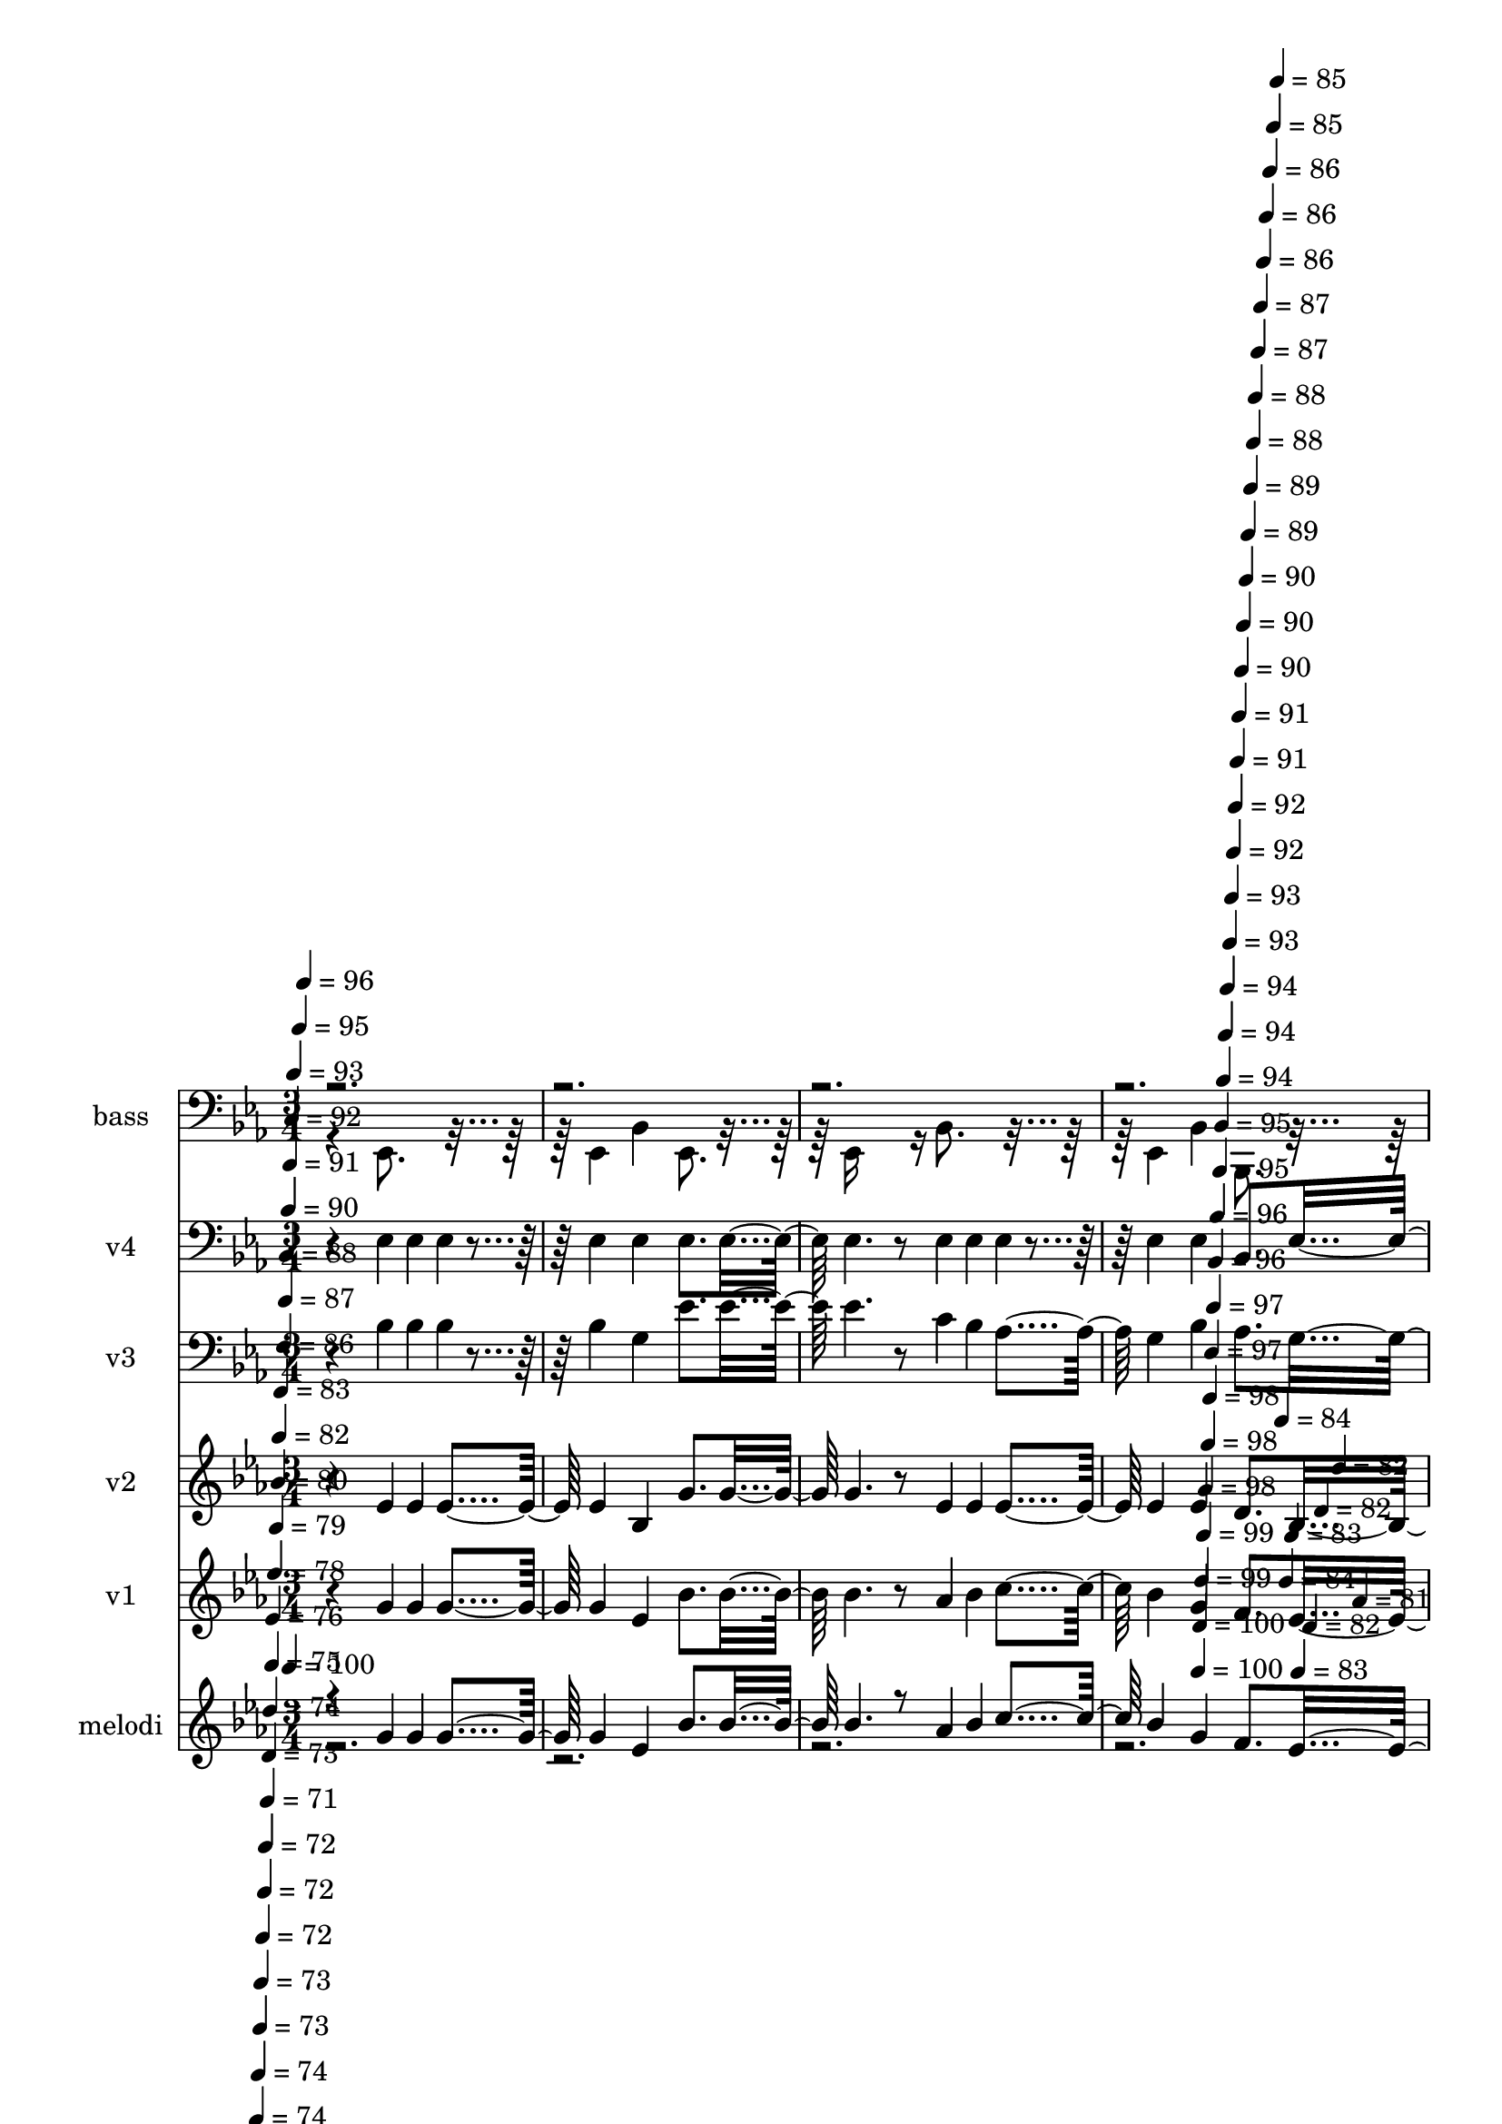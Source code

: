 % Lily was here -- automatically converted by c:/Program Files (x86)/LilyPond/usr/bin/midi2ly.py from mid/415.mid
\version "2.14.0"

\layout {
  \context {
    \Voice
    \remove "Note_heads_engraver"
    \consists "Completion_heads_engraver"
    \remove "Rest_engraver"
    \consists "Completion_rest_engraver"
  }
}

trackAchannelA = {


  \key ees \major
    
  \set Staff.instrumentName = "untitlDonde me guie, seguire"
  
  % [COPYRIGHT_NOTICE] Danilo vergara 
  
  % [TEXT_EVENT] G Midi
  
  \time 3/4 
  

  \key ees \major
  
  \tempo 4 = 100 
  \skip 2*5 
  \tempo 4 = 100 
  \skip 4*5/120 
  \tempo 4 = 100 
  \skip 4*5/120 
  \tempo 4 = 99 
  \skip 4*6/120 
  \tempo 4 = 99 
  \skip 4*5/120 
  \tempo 4 = 98 
  \skip 4*6/120 
  \tempo 4 = 98 
  \skip 4*5/120 
  \tempo 4 = 98 
  \skip 4*6/120 
  \tempo 4 = 97 
  \skip 4*5/120 
  \tempo 4 = 97 
  \skip 4*6/120 
  \tempo 4 = 96 
  \skip 4*5/120 
  \tempo 4 = 96 
  \skip 4*6/120 
  \tempo 4 = 95 
  \skip 4*5/120 
  \tempo 4 = 95 
  \skip 4*5/120 
  \tempo 4 = 94 
  \skip 4*6/120 
  \tempo 4 = 94 
  \skip 4*5/120 
  \tempo 4 = 94 
  \skip 4*6/120 
  \tempo 4 = 93 
  \skip 4*5/120 
  \tempo 4 = 93 
  \skip 4*6/120 
  \tempo 4 = 92 
  \skip 4*5/120 
  \tempo 4 = 92 
  \skip 4*6/120 
  \tempo 4 = 91 
  \skip 4*5/120 
  \tempo 4 = 91 
  \skip 4*6/120 
  \tempo 4 = 90 
  \skip 4*5/120 
  \tempo 4 = 90 
  \skip 4*5/120 
  \tempo 4 = 90 
  \skip 4*6/120 
  \tempo 4 = 89 
  \skip 4*5/120 
  \tempo 4 = 89 
  \skip 4*6/120 
  \tempo 4 = 88 
  \skip 4*5/120 
  \tempo 4 = 88 
  \skip 4*6/120 
  \tempo 4 = 87 
  \skip 4*5/120 
  \tempo 4 = 87 
  \skip 4*6/120 
  \tempo 4 = 86 
  \skip 4*5/120 
  \tempo 4 = 86 
  \skip 4*6/120 
  \tempo 4 = 86 
  \skip 4*5/120 
  \tempo 4 = 85 
  \skip 4*5/120 
  \tempo 4 = 85 
  \skip 4*6/120 
  \tempo 4 = 84 
  \skip 4*5/120 
  \tempo 4 = 84 
  \skip 4*6/120 
  \tempo 4 = 83 
  \skip 4*5/120 
  \tempo 4 = 83 
  \skip 4*6/120 
  \tempo 4 = 82 
  \skip 4*5/120 
  \tempo 4 = 82 
  \skip 4*6/120 
  \tempo 4 = 82 
  \skip 4*5/120 
  \tempo 4 = 81 
  \skip 4*6/120 
  | % 5
  
  \tempo 4 = 81 
  \skip 4*5/120 
  \tempo 4 = 80 
  \skip 4*5/120 
  \tempo 4 = 80 
  \skip 4*6/120 
  \tempo 4 = 80 
  \skip 4*5/120 
  \tempo 4 = 79 
  \skip 4*6/120 
  \tempo 4 = 78 
  \skip 4*5/120 
  \tempo 4 = 78 
  \skip 4*6/120 
  \tempo 4 = 78 
  \skip 4*5/120 
  \tempo 4 = 77 
  \skip 4*6/120 
  \tempo 4 = 77 
  \skip 4*5/120 
  \tempo 4 = 76 
  \skip 4*6/120 
  \tempo 4 = 76 
  \skip 4*5/120 
  \tempo 4 = 76 
  \skip 4*5/120 
  \tempo 4 = 75 
  \skip 4*6/120 
  \tempo 4 = 74 
  \skip 4*5/120 
  \tempo 4 = 74 
  \skip 4*6/120 
  \tempo 4 = 74 
  \skip 4*5/120 
  \tempo 4 = 73 
  \skip 4*6/120 
  \tempo 4 = 73 
  \skip 4*5/120 
  \tempo 4 = 72 
  \skip 4*6/120 
  \tempo 4 = 72 
  \skip 4*5/120 
  \tempo 4 = 72 
  \skip 4*6/120 
  \tempo 4 = 71 
  \skip 4*5/120 
  \tempo 4 = 73 
  \skip 4*5/120 
  \tempo 4 = 74 
  \skip 4*6/120 
  \tempo 4 = 75 
  \skip 4*5/120 
  \tempo 4 = 76 
  \skip 4*6/120 
  \tempo 4 = 78 
  \skip 4*5/120 
  \tempo 4 = 79 
  \skip 4*6/120 
  \tempo 4 = 80 
  \skip 4*5/120 
  \tempo 4 = 82 
  \skip 4*6/120 
  \tempo 4 = 83 
  \skip 4*5/120 
  \tempo 4 = 84 
  \skip 4*6/120 
  \tempo 4 = 86 
  \skip 4*5/120 
  \tempo 4 = 87 
  \skip 4*5/120 
  \tempo 4 = 88 
  \skip 4*6/120 
  \tempo 4 = 90 
  \skip 4*5/120 
  \tempo 4 = 91 
  \skip 4*6/120 
  \tempo 4 = 92 
  \skip 4*5/120 
  \tempo 4 = 93 
  \skip 4*6/120 
  \tempo 4 = 95 
  \skip 4*5/120 
  \tempo 4 = 96 
  \skip 4*6/120 
  \tempo 4 = 97 
  \skip 4*5/120 
  \tempo 4 = 98 
  \skip 4*6/120 
  \tempo 4 = 100 
  \skip 4 
  | % 6
  
  % [MARKER] est
  \skip 4*5154/120 
  \tempo 4 = 101 
  \skip 4*6/120 
  \tempo 4 = 100 
  \skip 4*5/120 
  \tempo 4 = 100 
  \skip 4*5/120 
  \tempo 4 = 99 
  \skip 4*6/120 
  \tempo 4 = 99 
  \skip 4*5/120 
  \tempo 4 = 98 
  \skip 4*6/120 
  \tempo 4 = 98 
  \skip 4*5/120 
  \tempo 4 = 98 
  \skip 4*6/120 
  \tempo 4 = 97 
  \skip 4*5/120 
  \tempo 4 = 97 
  \skip 4*6/120 
  \tempo 4 = 96 
  \skip 4*5/120 
  \tempo 4 = 96 
  \skip 4*6/120 
  \tempo 4 = 95 
  \skip 4*5/120 
  \tempo 4 = 95 
  \skip 4*5/120 
  \tempo 4 = 94 
  \skip 4*6/120 
  \tempo 4 = 94 
  \skip 4*5/120 
  \tempo 4 = 94 
  \skip 4*6/120 
  \tempo 4 = 93 
  \skip 4*5/120 
  \tempo 4 = 93 
  \skip 4*6/120 
  \tempo 4 = 92 
  \skip 4*5/120 
  \tempo 4 = 92 
  \skip 4*6/120 
  \tempo 4 = 91 
  \skip 4*5/120 
  \tempo 4 = 91 
  \skip 4*6/120 
  \tempo 4 = 90 
  \skip 4*5/120 
  \tempo 4 = 90 
  \skip 4*5/120 
  \tempo 4 = 90 
  \skip 4*6/120 
  \tempo 4 = 89 
  \skip 4*5/120 
  \tempo 4 = 89 
  \skip 4*6/120 
  \tempo 4 = 88 
  \skip 4*5/120 
  \tempo 4 = 88 
  \skip 4*6/120 
  \tempo 4 = 87 
  \skip 4*5/120 
  \tempo 4 = 87 
  \skip 4*6/120 
  \tempo 4 = 86 
  \skip 4*5/120 
  \tempo 4 = 86 
  \skip 4*6/120 
  \tempo 4 = 86 
  \skip 4*5/120 
  \tempo 4 = 85 
  \skip 4*5/120 
  \tempo 4 = 85 
  \skip 4*6/120 
  \tempo 4 = 84 
  \skip 4*5/120 
  \tempo 4 = 84 
  \skip 4*6/120 
  \tempo 4 = 83 
  \skip 4*5/120 
  \tempo 4 = 83 
  \skip 4*6/120 
  \tempo 4 = 82 
  \skip 4*5/120 
  \tempo 4 = 82 
  \skip 4*6/120 
  \tempo 4 = 82 
  \skip 4*5/120 
  \tempo 4 = 81 
  \skip 4*6/120 
  | % 21
  
  \tempo 4 = 81 
  \skip 4*5/120 
  \tempo 4 = 80 
  \skip 4*5/120 
  \tempo 4 = 80 
  \skip 4*6/120 
  \tempo 4 = 79 
  \skip 4*5/120 
  \tempo 4 = 79 
  \skip 4*6/120 
  \tempo 4 = 78 
  \skip 4*5/120 
  \tempo 4 = 78 
  \skip 4*6/120 
  \tempo 4 = 78 
  \skip 4*5/120 
  \tempo 4 = 77 
  \skip 4*6/120 
  \tempo 4 = 77 
  \skip 4*5/120 
  \tempo 4 = 76 
  \skip 4*6/120 
  \tempo 4 = 76 
  \skip 4*5/120 
  \tempo 4 = 75 
  \skip 4*5/120 
  \tempo 4 = 75 
  \skip 4*6/120 
  \tempo 4 = 74 
  \skip 4*5/120 
  \tempo 4 = 74 
  \skip 4*6/120 
  \tempo 4 = 74 
  \skip 4*5/120 
  \tempo 4 = 73 
  \skip 4*6/120 
  \tempo 4 = 73 
  \skip 4*5/120 
  \tempo 4 = 72 
  \skip 4*6/120 
  \tempo 4 = 72 
  \skip 4*5/120 
  \tempo 4 = 72 
  \skip 4*6/120 
  \tempo 4 = 72 
  \skip 4*5/120 
  \tempo 4 = 74 
  \skip 4*5/120 
  \tempo 4 = 75 
  \skip 4*6/120 
  \tempo 4 = 76 
  \skip 4*5/120 
  \tempo 4 = 77 
  \skip 4*6/120 
  \tempo 4 = 78 
  \skip 4*5/120 
  \tempo 4 = 80 
  \skip 4*6/120 
  \tempo 4 = 81 
  \skip 4*5/120 
  \tempo 4 = 82 
  \skip 4*6/120 
  \tempo 4 = 83 
  \skip 4*5/120 
  \tempo 4 = 84 
  \skip 4*6/120 
  \tempo 4 = 86 
  \skip 4*5/120 
  \tempo 4 = 87 
  \skip 4*5/120 
  \tempo 4 = 88 
  \skip 4*6/120 
  \tempo 4 = 89 
  \skip 4*5/120 
  \tempo 4 = 90 
  \skip 4*6/120 
  \tempo 4 = 92 
  \skip 4*5/120 
  \tempo 4 = 93 
  \skip 4*6/120 
  \tempo 4 = 94 
  \skip 4*5/120 
  \tempo 4 = 95 
  \skip 4*6/120 
  \tempo 4 = 96 
  \skip 4*5/120 
  \tempo 4 = 98 
  \skip 4*6/120 
  \tempo 4 = 99 
  \skip 4*5/120 
  \tempo 4 = 100 
  \skip 4*115/120 
  | % 22
  
  % [MARKER] est
  \skip 4*5154/120 
  \tempo 4 = 100 
  \skip 4*6/120 
  \tempo 4 = 100 
  \skip 4*5/120 
  \tempo 4 = 99 
  \skip 4*5/120 
  \tempo 4 = 99 
  \skip 4*6/120 
  \tempo 4 = 98 
  \skip 4*5/120 
  \tempo 4 = 98 
  \skip 4*6/120 
  \tempo 4 = 98 
  \skip 4*5/120 
  \tempo 4 = 97 
  \skip 4*6/120 
  \tempo 4 = 97 
  \skip 4*5/120 
  \tempo 4 = 96 
  \skip 4*6/120 
  \tempo 4 = 96 
  \skip 4*5/120 
  \tempo 4 = 95 
  \skip 4*6/120 
  \tempo 4 = 95 
  \skip 4*5/120 
  \tempo 4 = 94 
  \skip 4*5/120 
  \tempo 4 = 94 
  \skip 4*6/120 
  \tempo 4 = 94 
  \skip 4*5/120 
  \tempo 4 = 93 
  \skip 4*6/120 
  \tempo 4 = 92 
  \skip 4*5/120 
  \tempo 4 = 92 
  \skip 4*6/120 
  \tempo 4 = 92 
  \skip 4*5/120 
  \tempo 4 = 91 
  \skip 4*6/120 
  \tempo 4 = 91 
  \skip 4*5/120 
  \tempo 4 = 90 
  \skip 4*6/120 
  \tempo 4 = 90 
  \skip 4*5/120 
  \tempo 4 = 90 
  \skip 4*5/120 
  \tempo 4 = 89 
  \skip 4*6/120 
  \tempo 4 = 88 
  \skip 4*5/120 
  \tempo 4 = 88 
  \skip 4*6/120 
  \tempo 4 = 88 
  \skip 4*5/120 
  \tempo 4 = 87 
  \skip 4*6/120 
  \tempo 4 = 87 
  \skip 4*5/120 
  \tempo 4 = 86 
  \skip 4*6/120 
  \tempo 4 = 86 
  \skip 4*5/120 
  \tempo 4 = 86 
  \skip 4*6/120 
  \tempo 4 = 85 
  \skip 4*5/120 
  \tempo 4 = 84 
  \skip 4*5/120 
  \tempo 4 = 84 
  \skip 4*6/120 
  \tempo 4 = 84 
  \skip 4*5/120 
  \tempo 4 = 83 
  \skip 4*6/120 
  \tempo 4 = 83 
  \skip 4*5/120 
  \tempo 4 = 82 
  \skip 4*6/120 
  \tempo 4 = 82 
  \skip 4*5/120 
  \tempo 4 = 81 
  \skip 4*6/120 
  \tempo 4 = 81 
  \skip 4*5/120 
  \tempo 4 = 80 
  \skip 4*6/120 
  | % 37
  
  \tempo 4 = 80 
  \skip 4*5/120 
  \tempo 4 = 80 
  \skip 4*5/120 
  \tempo 4 = 79 
  \skip 4*6/120 
  \tempo 4 = 79 
  \skip 4*5/120 
  \tempo 4 = 78 
  \skip 4*6/120 
  \tempo 4 = 78 
  \skip 4*5/120 
  \tempo 4 = 77 
  \skip 4*6/120 
  \tempo 4 = 77 
  \skip 4*5/120 
  \tempo 4 = 76 
  \skip 4*6/120 
  \tempo 4 = 76 
  \skip 4*5/120 
  \tempo 4 = 76 
  \skip 4*6/120 
  \tempo 4 = 75 
  \skip 4*5/120 
  \tempo 4 = 75 
  \skip 4*5/120 
  \tempo 4 = 74 
  \skip 4*6/120 
  \tempo 4 = 74 
  \skip 4*5/120 
  \tempo 4 = 73 
  \skip 4*6/120 
  \tempo 4 = 73 
  \skip 4*5/120 
  \tempo 4 = 72 
  \skip 4*6/120 
  \tempo 4 = 72 
  \skip 4*5/120 
  \tempo 4 = 72 
  \skip 4*6/120 
  \tempo 4 = 71 
  \skip 4*5/120 
  \tempo 4 = 71 
  \skip 4*6/120 
  \tempo 4 = 72 
  \skip 4*5/120 
  \tempo 4 = 74 
  \skip 4*5/120 
  \tempo 4 = 75 
  \skip 4*6/120 
  \tempo 4 = 76 
  \skip 4*5/120 
  \tempo 4 = 78 
  \skip 4*6/120 
  \tempo 4 = 79 
  \skip 4*5/120 
  \tempo 4 = 80 
  \skip 4*6/120 
  \tempo 4 = 82 
  \skip 4*5/120 
  \tempo 4 = 83 
  \skip 4*6/120 
  \tempo 4 = 84 
  \skip 4*5/120 
  \tempo 4 = 86 
  \skip 4*6/120 
  \tempo 4 = 87 
  \skip 4*5/120 
  \tempo 4 = 88 
  \skip 4*5/120 
  \tempo 4 = 90 
  \skip 4*6/120 
  \tempo 4 = 91 
  \skip 4*5/120 
  \tempo 4 = 92 
  \skip 4*6/120 
  \tempo 4 = 94 
  \skip 4*5/120 
  \tempo 4 = 95 
  \skip 4*6/120 
  \tempo 4 = 96 
  \skip 4*5/120 
  \tempo 4 = 98 
  \skip 4*6/120 
  \tempo 4 = 99 
  \skip 4*5/120 
  \tempo 4 = 100 
  \skip 4*126/120 
  | % 38
  
  % [MARKER] est
  \skip 4*5034/120 
  \tempo 4 = 100 
  \skip 4*11/120 
  \tempo 4 = 100 
  \skip 4*5/120 
  \tempo 4 = 100 
  \skip 4*6/120 
  \tempo 4 = 99 
  \skip 4*11/120 
  \tempo 4 = 99 
  \skip 4*5/120 
  \tempo 4 = 98 
  \skip 4*6/120 
  \tempo 4 = 98 
  \skip 4*11/120 
  \tempo 4 = 98 
  \skip 4*5/120 
  \tempo 4 = 97 
  \skip 4*6/120 
  \tempo 4 = 97 
  \skip 4*10/120 
  \tempo 4 = 96 
  \skip 4*6/120 
  \tempo 4 = 96 
  \skip 4*5/120 
  \tempo 4 = 96 
  \skip 4*11/120 
  \tempo 4 = 95 
  \skip 4*6/120 
  \tempo 4 = 95 
  \skip 4*5/120 
  \tempo 4 = 94 
  \skip 4*11/120 
  \tempo 4 = 94 
  \skip 4*6/120 
  \tempo 4 = 94 
  \skip 4*5/120 
  \tempo 4 = 93 
  \skip 4*11/120 
  \tempo 4 = 93 
  \skip 4*5/120 
  \tempo 4 = 92 
  \skip 4*6/120 
  \tempo 4 = 92 
  \skip 4*11/120 
  \tempo 4 = 92 
  \skip 4*5/120 
  \tempo 4 = 91 
  \skip 4*6/120 
  \tempo 4 = 91 
  \skip 4*11/120 
  \tempo 4 = 90 
  \skip 4*5/120 
  \tempo 4 = 90 
  \skip 4*5/120 
  \tempo 4 = 90 
  \skip 4*11/120 
  \tempo 4 = 89 
  \skip 4*6/120 
  \tempo 4 = 89 
  \skip 4*5/120 
  \tempo 4 = 88 
  \skip 4*11/120 
  \tempo 4 = 88 
  \skip 4*6/120 
  \tempo 4 = 88 
  \skip 4*5/120 
  \tempo 4 = 87 
  \skip 4*11/120 
  \tempo 4 = 87 
  \skip 4*5/120 
  \tempo 4 = 86 
  \skip 4*6/120 
  \tempo 4 = 86 
  \skip 4*11/120 
  \tempo 4 = 86 
  \skip 4*5/120 
  \tempo 4 = 85 
  \skip 4*6/120 
  \tempo 4 = 85 
  \skip 4*11/120 
  \tempo 4 = 84 
  \skip 4*5/120 
  \tempo 4 = 84 
  \skip 4*6/120 
  \tempo 4 = 84 
  \skip 4*10/120 
  \tempo 4 = 83 
  \skip 4*6/120 
  \tempo 4 = 83 
  \skip 4*5/120 
  \tempo 4 = 82 
  \skip 4*11/120 
  \tempo 4 = 82 
  \skip 4*6/120 
  \tempo 4 = 82 
  \skip 4*5/120 
  \tempo 4 = 81 
  \skip 4*11/120 
  \tempo 4 = 81 
  \skip 4*6/120 
  | % 53
  
  \tempo 4 = 80 
  \skip 4*5/120 
  \tempo 4 = 80 
  \skip 4*11/120 
  \tempo 4 = 80 
  \skip 4*5/120 
  \tempo 4 = 79 
  \skip 4*6/120 
  \tempo 4 = 79 
  \skip 4*11/120 
  \tempo 4 = 78 
  \skip 4*5/120 
  \tempo 4 = 78 
  \skip 4*6/120 
  \tempo 4 = 78 
  \skip 4*11/120 
  \tempo 4 = 77 
  \skip 4*5/120 
  \tempo 4 = 77 
  \skip 4*5/120 
  \tempo 4 = 76 
  \skip 4*11/120 
  \tempo 4 = 76 
  \skip 4*6/120 
  \tempo 4 = 76 
  \skip 4*5/120 
  \tempo 4 = 75 
  \skip 4*11/120 
  \tempo 4 = 75 
  \skip 4*6/120 
  \tempo 4 = 74 
  \skip 4*5/120 
  \tempo 4 = 74 
  \skip 4*11/120 
  \tempo 4 = 74 
  \skip 4*5/120 
  \tempo 4 = 73 
  \skip 4*6/120 
  \tempo 4 = 73 
  \skip 4*11/120 
  \tempo 4 = 72 
  \skip 4*5/120 
  \tempo 4 = 72 
  \skip 4*6/120 
  \tempo 4 = 72 
  \skip 4*11/120 
  \tempo 4 = 71 
  \skip 4*5/120 
  \tempo 4 = 71 
  \skip 4*6/120 
  \tempo 4 = 70 
  \skip 4*10/120 
  \tempo 4 = 70 
  \skip 4*6/120 
  \tempo 4 = 70 
  \skip 4*5/120 
  \tempo 4 = 69 
  \skip 4*11/120 
  \tempo 4 = 69 
  \skip 4*6/120 
  \tempo 4 = 68 
  \skip 4*5/120 
  \tempo 4 = 68 
  \skip 4*11/120 
  \tempo 4 = 68 
  \skip 4*6/120 
  \tempo 4 = 67 
  \skip 4*5/120 
  \tempo 4 = 67 
  \skip 4*11/120 
  \tempo 4 = 66 
  \skip 4*5/120 
  \tempo 4 = 66 
  \skip 4*6/120 
  \tempo 4 = 66 
  \skip 4*5/120 
  \tempo 4 = 65 
  \skip 4*88/120 
  | % 54
  \skip 1*12 
  % [MARKER] est
  \skip 1*12 
  % [MARKER] est
  \skip 1*12 
  % [MARKER] est
  \skip 1*12 
  % [MARKER] est
  \skip 1*12 
  % [MARKER] est
  
}

trackA = <<
  \context Voice = voiceA \trackAchannelA
>>


trackBchannelA = {
  
  \set Staff.instrumentName = "melodi"
  
}

trackBchannelB = \relative c {
  \voiceOne
  r4*241/120 g''4*40/120 g g g4 ees bes'8. bes16 bes4. r8 aes4*40/120 
  bes c bes4 g f8. ees16 ees16*7 r4*29/120 g4*40/120 g g 
  | % 6
  g4 ees bes'8. bes16 
  | % 7
  bes2 c4*40/120 c c 
  | % 8
  bes4 g f8. g16 
  | % 9
  f4. r8 g4*40/120 g g 
  | % 10
  g4 ees bes'8. bes16 
  | % 11
  bes4. r8 aes4*40/120 bes c 
  | % 12
  bes4 g f8. ees16 
  | % 13
  ees16*7 r4*31/120 ees4*40/120 r4*39/120 g4*40/120 
  | % 14
  aes4 aes aes8. aes16 
  | % 15
  g4. r8 g4*40/120 aes bes 
  | % 16
  c4 c c8. ees16 
  | % 17
  d4*200/120 r4*40/120 bes c d 
  | % 18
  ees4 g, f8. ees16 
  | % 19
  c'4*200/120 r4*40/120 aes bes c 
  | % 20
  bes4 g f8. ees16 
  | % 21
  ees2 g4*40/120 g g 
  | % 22
  g4 ees bes'8. bes16 
  | % 23
  bes2 c4*40/120 c c 
  | % 24
  bes4 g f8. g16 
  | % 25
  f4. r8 g4*40/120 g g 
  | % 26
  g4 ees bes'8. bes16 
  | % 27
  bes4. r8 aes4*40/120 bes c 
  | % 28
  bes4 g f8. ees16 
  | % 29
  ees4. r8 ees4*40/120 f g 
  | % 30
  aes4 aes aes8. aes16 
  | % 31
  g4. r8 g4*40/120 aes bes 
  | % 32
  c4 c c8. ees16 
  | % 33
  d4*200/120 r4*40/120 bes c d 
  | % 34
  ees4 g, f8. ees16 
  | % 35
  c'4*200/120 r4*40/120 aes bes c 
  | % 36
  bes4 g f8. ees16 
  | % 37
  ees2 g4*40/120 g g 
  | % 38
  g4 ees bes'8. bes16 
  | % 39
  bes2 c4*40/120 c c 
  | % 40
  bes4 g f8. g16 
  | % 41
  f4. r8 g4*40/120 g g 
  | % 42
  g4 ees bes'8. bes16 
  | % 43
  bes4. r8 aes4*40/120 bes c 
  | % 44
  bes4 g f8. ees16 
  | % 45
  ees4. r8 ees4*40/120 f g 
  | % 46
  aes4 aes aes8. aes16 
  | % 47
  g4. r8 g4*40/120 aes bes 
  | % 48
  c4 c c8. ees16 
  | % 49
  d4*200/120 r4*40/120 bes c d 
  | % 50
  ees4 g, f8. ees16 
  | % 51
  c'4*200/120 r4*40/120 aes bes c 
  | % 52
  bes4 g f8. ees16 
  | % 53
  ees2 
}

trackBchannelBvoiceB = \relative c {
  \voiceTwo
  r4*4600/120 f'4*40/120 
}

trackB = <<
  \context Voice = voiceA \trackBchannelA
  \context Voice = voiceB \trackBchannelB
  \context Voice = voiceC \trackBchannelBvoiceB
>>


trackCchannelA = {
  
  \set Staff.instrumentName = "v1"
  
}

trackCchannelB = \relative c {
  r4*241/120 g''4*40/120 g g g4 ees bes'8. bes16 bes4. r8 aes4*40/120 
  bes c bes4 g f8. ees16 ees4*209/120 r16 g4*40/120 g g 
  | % 6
  g4 ees bes'8. bes16 
  | % 7
  bes2 c4*40/120 c c 
  | % 8
  bes4 g f8. g16 
  | % 9
  f4. r8 g4*40/120 g g 
  | % 10
  g4 ees bes'8. bes16 
  | % 11
  bes4. r8 aes4*40/120 bes c 
  | % 12
  bes4 g f8. ees16 
  | % 13
  ees4. r8 ees4*40/120 f g 
  | % 14
  aes4 aes aes8. aes16 
  | % 15
  g4. r8 g4*40/120 aes bes 
  | % 16
  c4 c c8. ees16 
  | % 17
  d4*200/120 r4*40/120 bes c d 
  | % 18
  ees4 g, f8. ees16 
  | % 19
  c'4*200/120 r4*40/120 aes bes c 
  | % 20
  bes4 g f8. ees16 
  | % 21
  ees2 g4*40/120 g g 
  | % 22
  g4 ees bes'8. bes16 
  | % 23
  bes2 c4*40/120 c c 
  | % 24
  bes4 g f8. g16 
  | % 25
  f4. r8 g4*40/120 g g 
  | % 26
  g4 ees bes'8. bes16 
  | % 27
  bes4. r8 aes4*40/120 bes c 
  | % 28
  bes4 g f8. ees16 
  | % 29
  ees4. r8 ees4*40/120 f g 
  | % 30
  aes4 aes aes8. aes16 
  | % 31
  g4. r8 g4*40/120 aes bes 
  | % 32
  c4 c c8. ees16 
  | % 33
  d4*200/120 r4*40/120 bes c d 
  | % 34
  ees4 g, f8. ees16 
  | % 35
  c'4*200/120 r4*40/120 aes bes c 
  | % 36
  bes4 g f8. ees16 
  | % 37
  ees2 g4*40/120 g g 
  | % 38
  g4 ees bes'8. bes16 
  | % 39
  bes2 c4*40/120 c c 
  | % 40
  bes4 g f8. g16 
  | % 41
  f4. r8 g4*40/120 g g 
  | % 42
  g4 ees bes'8. bes16 
  | % 43
  bes4. r8 aes4*40/120 bes c 
  | % 44
  bes4 g f8. ees16 
  | % 45
  ees4. r8 ees4*40/120 f g 
  | % 46
  aes4 aes aes8. aes16 
  | % 47
  g4. r8 g4*40/120 aes bes 
  | % 48
  c4 c c8. ees16 
  | % 49
  d4*200/120 r4*40/120 bes c d 
  | % 50
  ees4 g, f8. ees16 
  | % 51
  c'4*200/120 r4*40/120 aes bes c 
  | % 52
  bes4 g f8. ees16 
  | % 53
  ees2 
}

trackC = <<
  \context Voice = voiceA \trackCchannelA
  \context Voice = voiceB \trackCchannelB
>>


trackDchannelA = {
  
  \set Staff.instrumentName = "v2"
  
}

trackDchannelB = \relative c {
  r4*241/120 ees'4*40/120 ees ees ees4 bes g'8. g16 g4. r8 ees4*40/120 
  ees ees ees4 ees d8. bes16 bes4*209/120 r16 ees4*40/120 ees ees 
  | % 6
  ees4 bes g'8. g16 
  | % 7
  g4. r8 aes4*40/120 aes aes 
  | % 8
  g4 ees d8. d16 
  | % 9
  d4. r8 ees4*40/120 ees ees 
  | % 10
  ees4 bes g'8. g16 
  | % 11
  g4. r8 ees4*40/120 ees ees 
  | % 12
  ees4 ees d8. bes16 
  | % 13
  bes4. r8 ees4*40/120 d des 
  | % 14
  c4 c ees8. ees16 
  | % 15
  ees4. r8 ees4*40/120 d ees 
  | % 16
  ees4 ees f8. f16 
  | % 17
  f4. r8 aes4*40/120 aes aes 
  | % 18
  g4 ees ees8. ees16 
  | % 19
  ees4. r8 ees4*40/120 ees ees 
  | % 20
  ees4 ees d8. bes16 
  | % 21
  bes2 ees4*40/120 ees ees 
  | % 22
  ees4 bes g'8. g16 
  | % 23
  g4. r8 aes4*40/120 aes aes 
  | % 24
  g4 ees d8. d16 
  | % 25
  d4. r8 ees4*40/120 ees ees 
  | % 26
  ees4 bes g'8. g16 
  | % 27
  g4. r8 ees4*40/120 ees ees 
  | % 28
  ees4 ees d8. bes16 
  | % 29
  bes4. r8 ees4*40/120 d des 
  | % 30
  c4 c ees8. ees16 
  | % 31
  ees4. r8 ees4*40/120 d ees 
  | % 32
  ees4 ees f8. f16 
  | % 33
  f4. r8 aes4*40/120 aes aes 
  | % 34
  g4 ees ees8. ees16 
  | % 35
  ees4. r8 ees4*40/120 ees ees 
  | % 36
  ees4 ees d8. bes16 
  | % 37
  bes2 ees4*40/120 ees ees 
  | % 38
  ees4 bes g'8. g16 
  | % 39
  g4. r8 aes4*40/120 aes aes 
  | % 40
  g4 ees d8. d16 
  | % 41
  d4. r8 ees4*40/120 ees ees 
  | % 42
  ees4 bes g'8. g16 
  | % 43
  g4. r8 ees4*40/120 ees ees 
  | % 44
  ees4 ees d8. bes16 
  | % 45
  bes4. r8 ees4*40/120 d des 
  | % 46
  c4 c ees8. ees16 
  | % 47
  ees4. r8 ees4*40/120 d ees 
  | % 48
  ees4 ees f8. f16 
  | % 49
  f4. r8 aes4*40/120 aes aes 
  | % 50
  g4 ees ees8. ees16 
  | % 51
  ees4. r8 ees4*40/120 ees ees 
  | % 52
  ees4 ees d8. bes16 
  | % 53
  bes2 
}

trackD = <<
  \context Voice = voiceA \trackDchannelA
  \context Voice = voiceB \trackDchannelB
>>


trackEchannelA = {
  
  \set Staff.instrumentName = "v3"
  
}

trackEchannelB = \relative c {
  r4*241/120 bes'4*40/120 bes bes4*20/120 r4*20/120 bes4 g ees'8. 
  ees16 ees4. r8 c4*40/120 bes aes g4 bes aes8. g16 g4*209/120 
  r16 bes4*40/120 bes bes 
  | % 6
  bes4 g ees'8. ees16 
  | % 7
  ees4. r8 ees4*40/120 ees ees4*20/120 r4*20/120 
  | % 8
  ees4 bes bes8. bes16 
  | % 9
  bes4. r8 bes4*40/120 bes bes4*20/120 r4*20/120 
  | % 10
  bes4 g ees'8. ees16 
  | % 11
  ees4. r8 c4*40/120 bes aes 
  | % 12
  g4 bes aes8. g16 
  | % 13
  g4. r8 ees4*40/120 ees ees 
  | % 14
  ees4 ees c'8. c16 
  | % 15
  bes4. r8 bes4*40/120 bes bes4*20/120 r4*20/120 
  | % 16
  aes4 aes a8. a16 
  | % 17
  bes4. r8 bes4*40/120 bes bes4*20/120 r4*20/120 
  | % 18
  bes4 bes aes8. g16 
  | % 19
  aes4. r8 bes r4*20/120 bes4*40/120 
  | % 20
  g4 bes aes8. g16 
  | % 21
  g2 bes4*40/120 bes bes 
  | % 22
  bes4 g ees'8. ees16 
  | % 23
  ees4. r8 ees4*40/120 ees ees4*20/120 r4*20/120 
  | % 24
  ees4 bes bes8. bes16 
  | % 25
  bes4. r8 bes4*40/120 bes bes4*20/120 r4*20/120 
  | % 26
  bes4 g ees'8. ees16 
  | % 27
  ees4. r8 c4*40/120 bes aes 
  | % 28
  g4 bes aes8. g16 
  | % 29
  g4. r8 ees4*40/120 ees ees 
  | % 30
  ees4 ees c'8. c16 
  | % 31
  bes4. r8 bes4*40/120 bes bes4*20/120 r4*20/120 
  | % 32
  aes4 aes a8. a16 
  | % 33
  bes4. r8 bes4*40/120 bes bes4*20/120 r4*20/120 
  | % 34
  bes4 bes aes8. g16 
  | % 35
  aes4. r8 bes r4*20/120 bes4*40/120 
  | % 36
  g4 bes aes8. g16 
  | % 37
  g2 bes4*40/120 bes bes 
  | % 38
  bes4 g ees'8. ees16 
  | % 39
  ees4. r8 ees4*40/120 ees ees4*20/120 r4*20/120 
  | % 40
  ees4 bes bes8. bes16 
  | % 41
  bes4. r8 bes4*40/120 bes bes4*20/120 r4*20/120 
  | % 42
  bes4 g ees'8. ees16 
  | % 43
  ees4. r8 c4*40/120 bes aes 
  | % 44
  g4 bes aes8. g16 
  | % 45
  g4. r8 ees4*40/120 ees ees 
  | % 46
  ees4 ees c'8. c16 
  | % 47
  bes4. r8 bes4*40/120 bes bes4*20/120 r4*20/120 
  | % 48
  aes4 aes a8. a16 
  | % 49
  bes4. r8 bes4*40/120 bes bes4*20/120 r4*20/120 
  | % 50
  bes4 bes aes8. g16 
  | % 51
  aes4. r8 bes r4*20/120 bes4*40/120 
  | % 52
  g4 bes aes8. g16 
  | % 53
  g2 
}

trackE = <<

  \clef bass
  
  \context Voice = voiceA \trackEchannelA
  \context Voice = voiceB \trackEchannelB
>>


trackFchannelA = {
  
  \set Staff.instrumentName = "v4"
  
}

trackFchannelB = \relative c {
  r4*241/120 ees4*40/120 ees ees4*20/120 r4*20/120 ees4 ees ees8. 
  ees16 ees4. r8 ees4*40/120 ees ees4*20/120 r4*20/120 ees4 ees 
  bes8. ees16 ees4*209/120 r16 ees4*40/120 ees ees4*20/120 r4*20/120 
  | % 6
  ees4 ees ees8. ees16 
  | % 7
  ees4. r8 aes4*40/120 aes aes4*20/120 r4*20/120 
  | % 8
  ees4 ees bes8. bes16 
  | % 9
  bes4. r8 ees4*40/120 ees ees4*20/120 r4*20/120 
  | % 10
  ees4 ees ees8. ees16 
  | % 11
  ees4. r8 ees4*40/120 ees ees4*20/120 r4*20/120 
  | % 12
  ees4 ees bes8. ees16 
  | % 13
  ees4. r8 ees4*40/120 ees ees4*20/120 r4*20/120 
  | % 14
  aes,4 aes aes8. aes16 
  | % 15
  ees'4. r8 ees4*40/120 f g 
  | % 16
  aes4 aes f8. f16 
  | % 17
  bes4. r8 bes4*40/120 bes bes4*20/120 r4*20/120 
  | % 18
  ees,4 ees ees8. ees16 
  | % 19
  aes,4. r8 aes4*40/120 aes aes4*20/120 r4*20/120 
  | % 20
  bes4 bes bes8. ees16 
  | % 21
  ees2 ees4*40/120 ees ees4*20/120 r4*20/120 
  | % 22
  ees4 ees ees8. ees16 
  | % 23
  ees4. r8 aes4*40/120 aes aes4*20/120 r4*20/120 
  | % 24
  ees4 ees bes8. bes16 
  | % 25
  bes4. r8 ees4*40/120 ees ees4*20/120 r4*20/120 
  | % 26
  ees4 ees ees8. ees16 
  | % 27
  ees4. r8 ees4*40/120 ees ees4*20/120 r4*20/120 
  | % 28
  ees4 ees bes8. ees16 
  | % 29
  ees4. r8 ees4*40/120 ees ees4*20/120 r4*20/120 
  | % 30
  aes,4 aes aes8. aes16 
  | % 31
  ees'4. r8 ees4*40/120 f g 
  | % 32
  aes4 aes f8. f16 
  | % 33
  bes4. r8 bes4*40/120 bes bes4*20/120 r4*20/120 
  | % 34
  ees,4 ees ees8. ees16 
  | % 35
  aes,4. r8 aes4*40/120 aes aes4*20/120 r4*20/120 
  | % 36
  bes4 bes bes8. ees16 
  | % 37
  ees2 ees4*40/120 ees ees4*20/120 r4*20/120 
  | % 38
  ees4 ees ees8. ees16 
  | % 39
  ees4. r8 aes4*40/120 aes aes4*20/120 r4*20/120 
  | % 40
  ees4 ees bes8. bes16 
  | % 41
  bes4. r8 ees4*40/120 ees ees4*20/120 r4*20/120 
  | % 42
  ees4 ees ees8. ees16 
  | % 43
  ees4. r8 ees4*40/120 ees ees4*20/120 r4*20/120 
  | % 44
  ees4 ees bes8. ees16 
  | % 45
  ees4. r8 ees4*40/120 ees ees4*20/120 r4*20/120 
  | % 46
  aes,4 aes aes8. aes16 
  | % 47
  ees'4. r8 ees4*40/120 f g 
  | % 48
  aes4 aes f8. f16 
  | % 49
  bes4. r8 bes4*40/120 bes bes4*20/120 r4*20/120 
  | % 50
  ees,4 ees ees8. ees16 
  | % 51
  aes,4. r8 aes4*40/120 aes aes4*20/120 r4*20/120 
  | % 52
  bes4 bes bes8. ees16 
  | % 53
  ees2 
}

trackF = <<

  \clef bass
  
  \context Voice = voiceA \trackFchannelA
  \context Voice = voiceB \trackFchannelB
>>


trackGchannelA = {
  
  \set Staff.instrumentName = "bass"
  
}

trackGchannelB = \relative c {
  \voiceTwo
  r4*241/120 ees,8. r16 ees4 bes' ees,8. r16 ees16*7 r16 bes'8. 
  r16 ees,4 bes' bes,8. r16 ees16*7 r4*29/120 bes'4 
  | % 6
  ees, bes' ees, 
  | % 7
  bes'16*7 r16 aes4 
  | % 8
  ees bes' bes,8. r16 
  | % 9
  bes16*7 r16 ees8. r16 
  | % 10
  ees4 bes' ees,8. r16 
  | % 11
  ees16*7 r16 bes'8. r16 
  | % 12
  ees,4 bes' bes,8. r16 
  | % 13
  ees16*7 r16 bes'8. r16 
  | % 14
  aes,4 ees' aes,8. r16 
  | % 15
  ees'16*7 r16 bes'8. r16 
  | % 16
  aes4 aes f8. r16 
  | % 17
  bes16*7 r16 bes8. r16 
  | % 18
  ees,4 bes' ees,8. r16 
  | % 19
  aes,16*7 r16 aes8. r16 
  | % 20
  bes4 f' bes,8. r16 
  | % 21
  ees2 bes'4 
  | % 22
  ees, bes' ees, 
  | % 23
  bes'16*7 r16 aes4 
  | % 24
  ees bes' bes,8. r16 
  | % 25
  bes16*7 r16 ees8. r16 
  | % 26
  ees4 bes' ees,8. r16 
  | % 27
  ees16*7 r16 bes'8. r16 
  | % 28
  ees,4 bes' bes,8. r16 
  | % 29
  ees16*7 r16 bes'8. r16 
  | % 30
  aes,4 ees' aes,8. r16 
  | % 31
  ees'16*7 r16 bes'8. r16 
  | % 32
  aes4 aes f8. r16 
  | % 33
  bes16*7 r16 bes8. r16 
  | % 34
  ees,4 bes' ees,8. r16 
  | % 35
  aes,16*7 r16 aes8. r16 
  | % 36
  bes4 f' bes,8. r16 
  | % 37
  ees2 bes'4 
  | % 38
  ees, bes' ees, 
  | % 39
  bes'16*7 r16 aes4 
  | % 40
  ees bes' bes,8. r16 
  | % 41
  bes16*7 r16 ees8. r16 
  | % 42
  ees4 bes' ees,8. r16 
  | % 43
  ees16*7 r16 bes'8. r16 
  | % 44
  ees,4 bes' bes,8. r16 
  | % 45
  ees16*7 r16 bes'8. r16 
  | % 46
  aes,4 ees' aes,8. r16 
  | % 47
  ees'16*7 r16 bes'8. r16 
  | % 48
  aes4 aes f8. r16 
  | % 49
  bes16*7 r16 bes8. r16 
  | % 50
  ees,4 bes' ees,8. r16 
  | % 51
  aes,16*7 r16 aes8. r16 
  | % 52
  bes4 f' bes,8. r16 
  | % 53
  ees2 
}

trackGchannelBvoiceB = \relative c {
  \voiceOne
  r4*5320/120 f,4*40/120 g 
  | % 16
  r4*5680/120 f4*40/120 g 
  | % 32
  r4*5680/120 f4*40/120 g 
  | % 48
  
}

trackG = <<

  \clef bass
  
  \context Voice = voiceA \trackGchannelA
  \context Voice = voiceB \trackGchannelB
  \context Voice = voiceC \trackGchannelBvoiceB
>>


\score {
  <<
    \context Staff=trackB \trackA
    \context Staff=trackB \trackB
    \context Staff=trackC \trackA
    \context Staff=trackC \trackC
    \context Staff=trackD \trackA
    \context Staff=trackD \trackD
    \context Staff=trackE \trackA
    \context Staff=trackE \trackE
    \context Staff=trackF \trackA
    \context Staff=trackF \trackF
    \context Staff=trackG \trackA
    \context Staff=trackG \trackG
  >>
  \layout {}
  \midi {}
}
